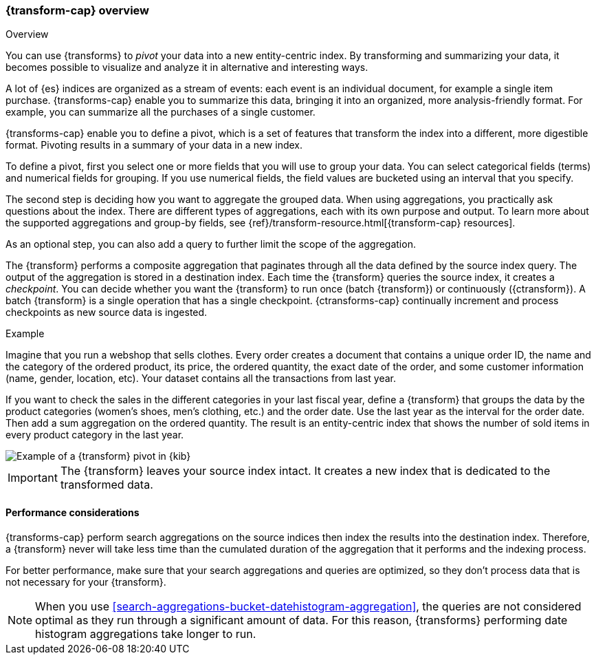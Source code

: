 [role="xpack"]
[[transform-overview]]
=== {transform-cap} overview
++++
<titleabbrev>Overview</titleabbrev>
++++

You can use {transforms} to _pivot_ your data into a new entity-centric index. 
By transforming and summarizing your data, it becomes possible to visualize and 
analyze it in alternative and interesting ways.

A lot of {es} indices are organized as a stream of events: each event is an 
individual document, for example a single item purchase. {transforms-cap} enable
you to summarize this data, bringing it into an organized, more
analysis-friendly format. For example, you can summarize all the purchases of a
single customer.

{transforms-cap} enable you to define a pivot, which is a set of
features that transform the index into a different, more digestible format.
Pivoting results in a summary of your data in a new index.

To define a pivot, first you select one or more fields that you will use to
group your data. You can select categorical fields (terms) and numerical fields
for grouping. If you use numerical fields, the field values are bucketed using
an interval that you specify.

The second step is deciding how you want to aggregate the grouped data. When 
using aggregations, you practically ask questions about the index. There are 
different types of aggregations, each with its own purpose and output. To learn 
more about the supported aggregations and group-by fields, see 
{ref}/transform-resource.html[{transform-cap} resources].

As an optional step, you can also add a query to further limit the scope of the
aggregation.

The {transform} performs a composite aggregation that paginates through all the 
data defined by the source index query. The output of the aggregation is stored 
in a destination index. Each time the {transform} queries the source index, it 
creates a _checkpoint_. You can decide whether you want the {transform} to run 
once (batch {transform}) or continuously ({ctransform}). A batch {transform} is a 
single operation that has a single checkpoint. {ctransforms-cap} continually 
increment and process checkpoints as new source data is ingested.

.Example

Imagine that you run a webshop that sells clothes. Every order creates a 
document that contains a unique order ID, the name and the category of the 
ordered product, its price, the ordered quantity, the exact date of the order, 
and some customer information (name, gender, location, etc). Your dataset 
contains all the transactions from last year.

If you want to check the sales in the different categories in your last fiscal
year, define a {transform} that groups the data by the product categories 
(women's shoes, men's clothing, etc.) and the order date. Use the last year as 
the interval for the order date. Then add a sum aggregation on the ordered 
quantity. The result is an entity-centric index that shows the number of sold
items in every product category in the last year.

[role="screenshot"]
image::images/pivot-preview.jpg["Example of a {transform} pivot in {kib}"]

IMPORTANT: The {transform} leaves your source index intact. It
creates a new index that is dedicated to the transformed data.


[[transform-performance]]
==== Performance considerations

{transforms-cap} perform search aggregations on the source 
indices then index the results into the destination index. Therefore, a 
{transform} never will take less time than the cumulated duration of the 
aggregation that it performs and the indexing process.

For better performance, make sure that your search aggregations and queries are 
optimized, so they don't process data that is not necessary for your 
{transform}.

NOTE: When you use <<search-aggregations-bucket-datehistogram-aggregation>>, the 
queries are not considered optimal as they run through a significant amount of 
data. For this reason, {transforms} performing date histogram aggregations take 
longer to run.
